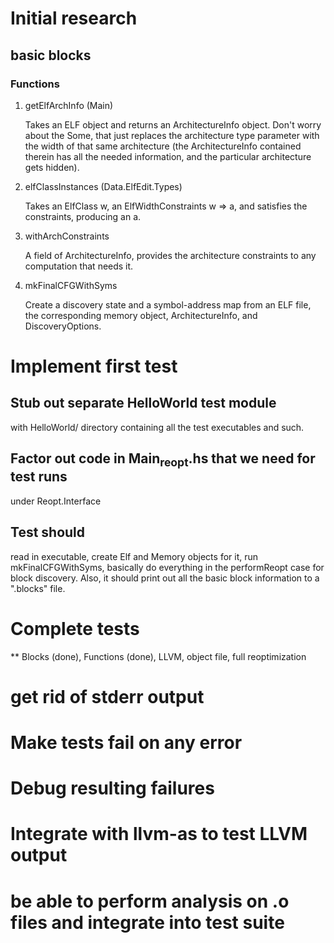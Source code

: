 * Initial research
** basic blocks
*** Functions
**** getElfArchInfo (Main)
     Takes an ELF object and returns an ArchitectureInfo object. Don't worry about
     the Some, that just replaces the architecture type parameter with the width of
     that same architecture (the ArchitectureInfo contained therein has all the
     needed information, and the particular architecture gets hidden).
**** elfClassInstances (Data.ElfEdit.Types)
     Takes an ElfClass w, an ElfWidthConstraints w => a, and satisfies the
     constraints, producing an a.
**** withArchConstraints
     A field of ArchitectureInfo, provides the architecture constraints to any
     computation that needs it.
**** mkFinalCFGWithSyms
     Create a discovery state and a symbol-address map from an ELF file, the
     corresponding memory object, ArchitectureInfo, and DiscoveryOptions.

* Implement first test
** Stub out separate HelloWorld test module
   with HelloWorld/ directory containing all the test executables and such.
** Factor out code in Main_reopt.hs that we need for test runs
   under Reopt.Interface
** Test should
   read in executable, create Elf and Memory objects for it, run mkFinalCFGWithSyms,
   basically do everything in the performReopt case for block discovery. Also, it
   should print out all the basic block information to a ".blocks" file.
* Complete tests
  ** Blocks (done), Functions (done), LLVM, object file, full reoptimization
* get rid of stderr output
* Make tests fail on any error
* Debug resulting failures
* Integrate with llvm-as to test LLVM output
* be able to perform analysis on .o files and integrate into test suite
